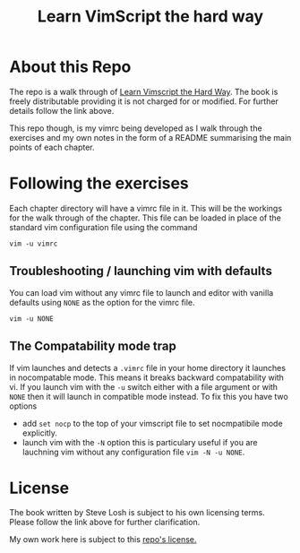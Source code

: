 #+TITLE: Learn VimScript the hard way

* About this Repo
The repo is a walk through of [[http://learnvimscriptthehardway.stevelosh.com][Learn Vimscript the Hard Way]]. The book
is freely distributable providing it is not charged for or modified.
For further details follow the link above.

This repo though, is my vimrc being developed as I walk through the
exercises and my own notes in the form of a README summarising the
main points of each chapter.

* Following the exercises
Each chapter directory will have a vimrc file in it. This will be the
workings for the walk through of the chapter. This file can be loaded
in place of the standard vim configuration file using the command

~vim -u vimrc~

** Troubleshooting / launching vim with defaults

You can load vim without any vimrc file to launch and editor with
vanilla defaults using ~NONE~ as the option for the vimrc file.

~vim -u NONE~

** The Compatability mode trap

If vim launches and detects a ~.vimrc~ file in your home directory it
launches in nocompatable mode. This means it breaks backward
compatability with vi. If you launch vim with the ~-u~ switch either
with a file argument or with ~NONE~ then it will launch in compatible
mode instead. To fix this you have two options

- add ~set nocp~ to the top of your vimscript file to set nocmpatibile
  mode explicitly.
- launch vim with the ~-N~ option this is particulary useful if you
  are lauchning vim without any configuration file ~vim -N -u NONE~.

* License
The book written by Steve Losh is subject to his own licensing terms.
Please follow the link above for further clarification.

My own work here is subject to this [[file:LICENSE][repo's license.]]
